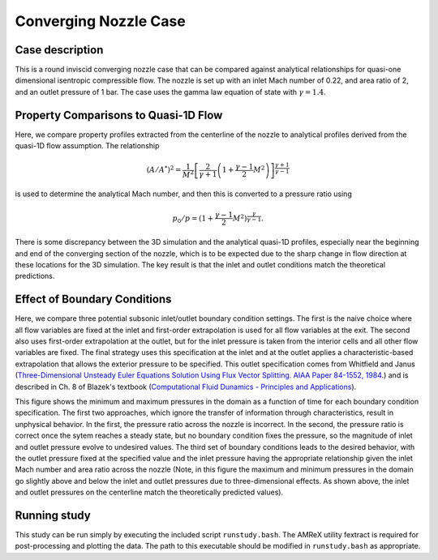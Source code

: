 .. _EB-ConvergingNozzle:

Converging Nozzle Case
~~~~~~~~~~~~~~~~~~~~~~

Case description
################

This is a round inviscid converging nozzle case that can be compared against analytical
relationships for quasi-one dimensional isentropic compressible flow. The nozzle is
set up with an inlet Mach number of 0.22, and area ratio of 2, and an
outlet pressure of 1 bar. The case uses the gamma law equation of state with :math:`\gamma=1.4`.

Property Comparisons to Quasi-1D Flow
#####################################

Here, we compare property profiles extracted from the centerline of the nozzle
to analytical profiles derived from the quasi-1D flow assumption. The relationship

.. math::
   \left( A/A^{*} \right)^2 = \frac{1}{M^2} \left[\frac{2}{\gamma+1} \left(1 + \frac{\gamma-1}{2} M^2 \right) \right]^{\frac{\gamma+1}{\gamma-1}}

is used to determine the analytical Mach number, and then this is converted to a pressure ratio using 

.. math::
   p_0/p = (1 + \frac{\gamma-1}{2} M^2)^{\frac{\gamma}{\gamma-1}}.

.. image:: /ebverification/ConvergingNozzle/MachNumber.png

.. image:: /ebverification/ConvergingNozzle/Pressure.png

There is some discrepancy between the 3D simulation and the analytical quasi-1D profiles, especially
near the beginning and end of the converging section of the nozzle, which is to be expected due to
the sharp change in flow direction at these locations for the 3D simulation. The key
result is that the inlet and outlet conditions match the theoretical predictions.

Effect of Boundary Conditions
#############################

Here, we compare three potential subsonic inlet/outlet boundary condition settings. The first is the naive
choice where all flow variables are fixed at the inlet and first-order extrapolation is used for all flow
variables at the exit. The second also uses first-order extrapolation at the outlet, but for the inlet
pressure is taken from the interior cells and all other flow variables are fixed. The final strategy
uses this specification at the inlet and at the outlet applies a characteristic-based extrapolation that
allows the exterior pressure to be specified. This outlet specification comes from Whitfield and Janus (`Three-Dimensional Unsteady Euler Equations Solution Using Flux Vector Splitting. AIAA Paper 84-1552, 1984. <https://arc.aiaa.org/doi/abs/10.2514/6.1984-1552>`_) and is described in Ch. 8 of Blazek's textbook (`Computational Fluid Dunamics - Principles and Applications <https://www.sciencedirect.com/book/9780080445069/computational-fluid-dynamics-principles-and-applications>`_). 

.. image:: /ebverification/ConvergingNozzle/BCCompare.png

This figure shows the minimum and maximum pressures in the domain as a function of time for each boundary
condition specification. The first two approaches, which ignore the transfer of information through
characteristics, result in unphysical behavior. In the first, the pressure ratio across the nozzle is incorrect.
In the second, the pressure ratio is correct once the sytem reaches a steady state, but no boundary condition
fixes the pressure, so the magnitude of inlet and outlet pressure evolve to undesired values. The third set of
boundary conditions leads to the desired behavior, with the outlet pressure fixed at the specified value and
the inlet pressure having the appropriate relationship given the inlet Mach number and area ratio across the
nozzle (Note, in this figure the maximum and minimum pressures in the domain go slightly above and below the inlet and
outlet pressures due to three-dimensional effects. As shown above, the inlet and outlet pressures on
the centerline match the theoretically predicted values).
	   
Running study
#############

This study can be run simply by executing the included script ``runstudy.bash``. The AMReX utility fextract
is required for post-processing and plotting the data. The path to this executable should be modified
in ``runstudy.bash`` as appropriate. 

